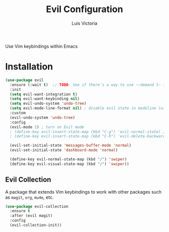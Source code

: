 #+TITLE: Evil Configuration
#+AUTHOR: Luis Victoria
#+PROPERTY: header-args :tangle yes

Use Vim keybindings within Emacs

* Installation

#+begin_src emacs-lisp
  (use-package evil
    :ensure (:wait t)  ;; TODO: See if there's a way to use ~:demand t~ instead
    :init
    (setq evil-want-integration t)
    (setq evil-want-keybinding nil)
    (setq evil-undo-system 'undo-tree)
    (setq evil-mode-line-format nil) ; disable evil state in modeline (using doom-modeline instead)
    :custom
    (evil-undo-system 'undo-tree)
    :config
    (evil-mode 1) ; turn on Evil mode
    ; (define-key evil-insert-state-map (kbd "C-g") 'evil-normal-state) ; I think this is the same as just hitting escape when you're not in insert mode
    ; (define-key evil-insert-state-map (kbd "C-h") 'evil-delete-backward-char-and-join)

    (evil-set-initial-state 'messages-buffer-mode 'normal)
    (evil-set-initial-state 'dashboard-mode 'normal)

    (define-key evil-normal-state-map (kbd "/") 'swiper)
    (define-key evil-visual-state-map (kbd "/") 'swiper))
#+end_src

** Evil Collection
A package that extends Vim keybindings to work with other packages such as ~magit~, ~org~, ~mu4e~, etc.

#+begin_src emacs-lisp
  (use-package evil-collection
    :ensure t
    :after (evil magit)
    :config
    (evil-collection-init))
#+end_src
